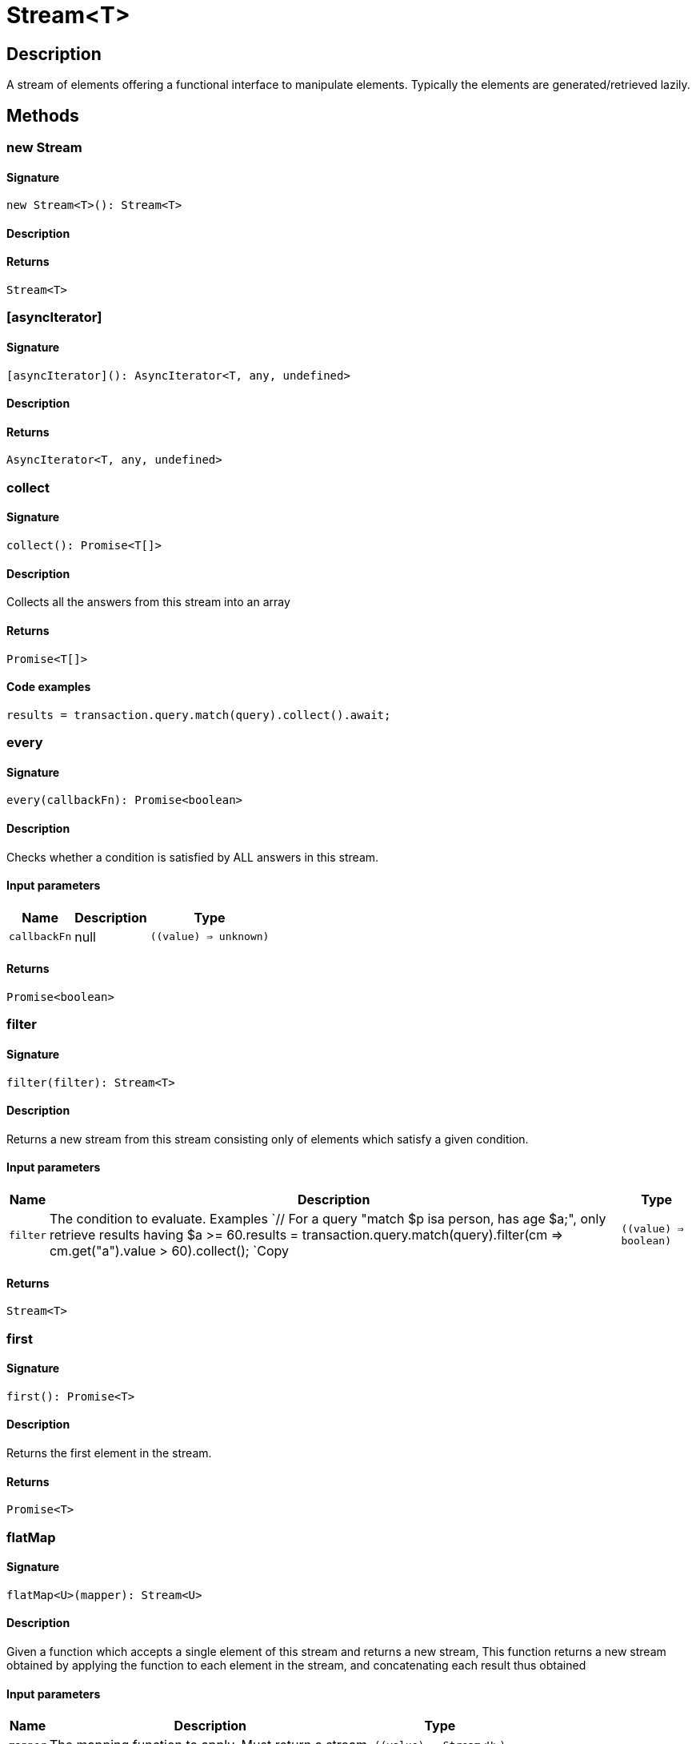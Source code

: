 [#_Stream<T>]
= Stream<T>

== Description

A stream of elements offering a functional interface to manipulate elements. Typically the elements are generated/retrieved lazily.

== Methods

// tag::methods[]
[#_new_Stream]
=== new Stream

==== Signature

[source,nodejs]
----
new Stream<T>(): Stream<T>
----

==== Description



==== Returns

`Stream<T>`

[#_[asyncIterator]]
=== [asyncIterator]

==== Signature

[source,nodejs]
----
[asyncIterator](): AsyncIterator<T, any, undefined>
----

==== Description



==== Returns

`AsyncIterator<T, any, undefined>`

[#_collect]
=== collect

==== Signature

[source,nodejs]
----
collect(): Promise<T[]>
----

==== Description

Collects all the answers from this stream into an array

==== Returns

`Promise<T[]>`

==== Code examples

[source,nodejs]
----
results = transaction.query.match(query).collect().await;
----

[#_every]
=== every

==== Signature

[source,nodejs]
----
every(callbackFn): Promise<boolean>
----

==== Description

Checks whether a condition is satisfied by ALL answers in this stream.

==== Input parameters

[cols="~,~,~"]
[options="header"]
|===
|Name |Description |Type
a| `callbackFn` a| null a| `((value) => unknown)` 
|===

==== Returns

`Promise<boolean>`

[#_filter]
=== filter

==== Signature

[source,nodejs]
----
filter(filter): Stream<T>
----

==== Description

Returns a new stream from this stream consisting only of elements which satisfy a given condition.

==== Input parameters

[cols="~,~,~"]
[options="header"]
|===
|Name |Description |Type
a| `filter` a| The condition to evaluate.
Examples
`// For a query "match $p isa person, has age $a;", only retrieve results having $a &gt;= 60.results = transaction.query.match(query).filter(cm =&gt; cm.get("a").value &gt; 60).collect();
`Copy a| `((value) => boolean)` 
|===

==== Returns

`Stream<T>`

[#_first]
=== first

==== Signature

[source,nodejs]
----
first(): Promise<T>
----

==== Description

Returns the first element in the stream.

==== Returns

`Promise<T>`

[#_flatMap]
=== flatMap

==== Signature

[source,nodejs]
----
flatMap<U>(mapper): Stream<U>
----

==== Description

Given a function which accepts a single element of this stream and returns a new stream, This function returns a new stream obtained by applying the function to each element in the stream, and concatenating each result thus obtained

==== Input parameters

[cols="~,~,~"]
[options="header"]
|===
|Name |Description |Type
a| `mapper` a| The mapping function to apply. Must return a stream. a| `((value) => Stream<U>)` 
|===

==== Returns

`Stream<U>`

[#_forEach]
=== forEach

==== Signature

[source,nodejs]
----
forEach(fn): Promise<void>
----

==== Description

Executes the given function for each element in the stream.

==== Input parameters

[cols="~,~,~"]
[options="header"]
|===
|Name |Description |Type
a| `fn` a| The function to evaluate for each element. a| `((value) => void)` 
|===

==== Returns

`Promise<void>`

[#_iterator]
=== iterator

==== Signature

[source,nodejs]
----
iterator(): AsyncIterator<T, any, undefined>
----

==== Description



==== Returns

`AsyncIterator<T, any, undefined>`

[#_map]
=== map

==== Signature

[source,nodejs]
----
map<U>(mapper): Stream<U>
----

==== Description



==== Input parameters

[cols="~,~,~"]
[options="header"]
|===
|Name |Description |Type
a| `mapper` a| The mapping function to apply. Returns a new stream from this stream by applying the `mapper` function to each element. a| `((value) => U)` 
|===

==== Returns

`Stream<U>`

[#_some]
=== some

==== Signature

[source,nodejs]
----
some(callbackFn): Promise<boolean>
----

==== Description

Checks whether a condition is satisfied by ANY answer in this stream.

==== Input parameters

[cols="~,~,~"]
[options="header"]
|===
|Name |Description |Type
a| `callbackFn` a| null a| `((value) => unknown)` 
|===

==== Returns

`Promise<boolean>`

// end::methods[]
